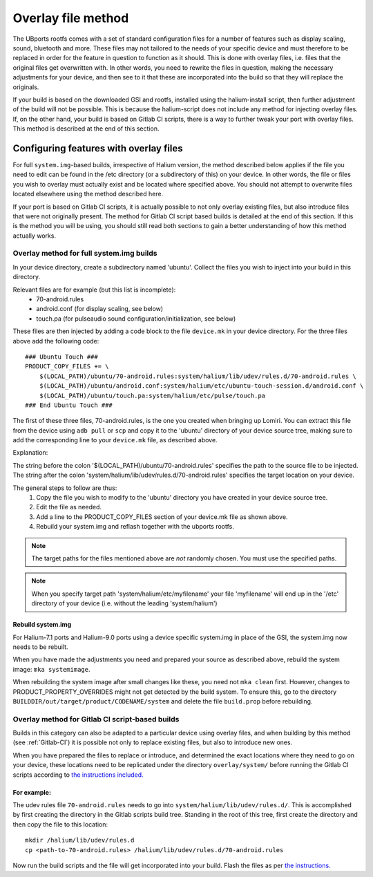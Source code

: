 .. _Overlay:

Overlay file method
===================

The UBports rootfs comes with a set of standard configuration files for a number of features such as display scaling, sound, bluetooth and more. These files may not tailored to the needs of your specific device and must therefore to be replaced in order for the feature in question to function as it should. This is done with overlay files, i.e. files that the original files get overwritten with. In other words, you need to rewrite the files in question, making the necessary adjustments for your device, and then see to it that these are incorporated into the build so that they will replace the originals.

If your build is based on the downloaded GSI and rootfs, installed using the halium-install script, then further adjustment of the build will not be possible. This is because the halium-script does not include any method for injecting overlay files. If, on the other hand, your build is based on Gitlab CI scripts, there is a way to further tweak your port with overlay files. This method is described at the end of this section.

.. _Overlay-steps:

Configuring features with overlay files
---------------------------------------

For full ``system.img``-based builds, irrespective of Halium version, the method described below applies if the file you need to edit can be found in the /etc directory (or a subdirectory of this) on your device. In other words, the file or files you wish to overlay must actually exist and be located where specified above. You should not attempt to overwrite files located elsewhere using the method described here.

If your port is based on Gitlab CI scripts, it is actually possible to not only overlay existing files, but also introduce files that were not originally present. The method for Gitlab CI script based builds is detailed at the end of this section. If this is the method you will be using, you should still read both sections to gain a better understanding of how this method actually works.

Overlay method for full system.img builds
^^^^^^^^^^^^^^^^^^^^^^^^^^^^^^^^^^^^^^^^^

In your device directory, create a subdirectory named 'ubuntu'. Collect the files you wish to inject into your build in this directory. 

Relevant files are for example (but this list is incomplete):
    * 70-android.rules
    * android.conf (for display scaling, see below)
    * touch.pa (for pulseaudio sound configuration/initialization, see below)

These files are then injected by adding a code block to the file ``device.mk`` in your device directory. For the three files above add the following code::

    ### Ubuntu Touch ###
    PRODUCT_COPY_FILES += \
        $(LOCAL_PATH)/ubuntu/70-android.rules:system/halium/lib/udev/rules.d/70-android.rules \
        $(LOCAL_PATH)/ubuntu/android.conf:system/halium/etc/ubuntu-touch-session.d/android.conf \
        $(LOCAL_PATH)/ubuntu/touch.pa:system/halium/etc/pulse/touch.pa 
    ### End Ubuntu Touch ###

The first of these three files, 70-android.rules, is the one you created when bringing up Lomiri. You can extract this file from the device using ``adb pull`` or ``scp`` and copy it to the 'ubuntu' directory of your device source tree, making sure to add the corresponding line to your ``device.mk`` file, as described above.

Explanation:

The string before the colon '$(LOCAL_PATH)/ubuntu/70-android.rules' specifies the path to the source file to be injected. The string after the colon 'system/halium/lib/udev/rules.d/70-android.rules' specifies the target location on your device.

The general steps to follow are thus:
    1. Copy the file you wish to modify to the 'ubuntu' directory you have created in your device source tree.
    2. Edit the file as needed.
    3. Add a line to the PRODUCT_COPY_FILES section of your device.mk file as shown above.
    4. Rebuild your system.img and reflash together with the ubports rootfs.

.. Note::

    The target paths for the files mentioned above are *not* randomly chosen. You must use the specified paths. 

.. Note::

    When you specify target path 'system/halium/etc/myfilename' your file 'myfilename' will end up in the '/etc' directory of your device (i.e. without the leading 'system/halium')

.. _Rebuild-system.img:

Rebuild system.img
""""""""""""""""""

For Halium-7.1 ports and Halium-9.0 ports using a device specific system.img in place of the GSI, the system.img now needs to be rebuilt.

When you have made the adjustments you need and prepared your source as described above, rebuild the system image: ``mka systemimage``. 

When rebuilding the system image after small changes like these, you need not ``mka clean`` first. However, changes to PRODUCT_PROPERTY_OVERRIDES might not get detected by the build system. To ensure this, go to the directory ``BUILDDIR/out/target/product/CODENAME/system`` and delete the file ``build.prop`` before rebuilding.

Overlay method for Gitlab CI script-based builds
^^^^^^^^^^^^^^^^^^^^^^^^^^^^^^^^^^^^^^^^^^^^^^^^

Builds in this category can also be adapted to a particular device using overlay files, and when building by this method (see :ref:`Gitlab-CI`) it is possible not only to replace existing files, but also to introduce new ones.

When you have prepared the files to replace or introduce, and determined the exact locations where they need to go on your device, these locations need to be replicated under the directory ``overlay/system/`` before running the Gitlab CI scripts according to `the instructions included. <https://gitlab.com/ubports/community-ports/android9/xiaomi-redmi-note-7-pro/xiaomi-violet/-/blob/master/README.md>`_

For example:
""""""""""""

The udev rules file ``70-android.rules`` needs to go into ``system/halium/lib/udev/rules.d/``. This is accomplished by first creating the directory in the Gitlab scripts build tree. Standing in the root of this tree, first create the directory and then copy the file to this location::

    mkdir /halium/lib/udev/rules.d
    cp <path-to-70-android.rules> /halium/lib/udev/rules.d/70-android.rules

Now run the build scripts and the file will get incorporated into your build. Flash the files as per `the instructions. <https://gitlab.com/ubports/community-ports/android9/xiaomi-redmi-note-7-pro/xiaomi-violet/-/blob/master/README.md>`_